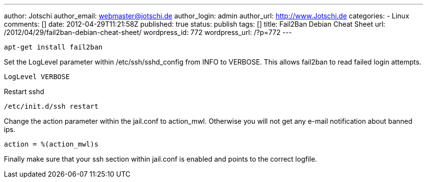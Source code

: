 ---
author: Jotschi
author_email: webmaster@jotschi.de
author_login: admin
author_url: http://www.Jotschi.de
categories:
- Linux
comments: []
date: 2012-04-29T11:21:58Z
published: true
status: publish
tags: []
title: Fail2Ban Debian Cheat Sheet
url: /2012/04/29/fail2ban-debian-cheat-sheet/
wordpress_id: 772
wordpress_url: /?p=772
---

[source, bash]
----
apt-get install fail2ban
----

Set the LogLevel parameter within /etc/ssh/sshd_config from INFO to VERBOSE. This allows fail2ban to read failed login attempts.

[source, bash]
----
LogLevel VERBOSE
----

Restart sshd

[source, bash]
----
/etc/init.d/ssh restart
----

Change the action parameter within the jail.conf to action_mwl. Otherwise you will not get any e-mail notification about banned ips.

[source, bash]
----
action = %(action_mwl)s
----

Finally make sure that your ssh section within jail.conf is enabled and points to the correct logfile.
